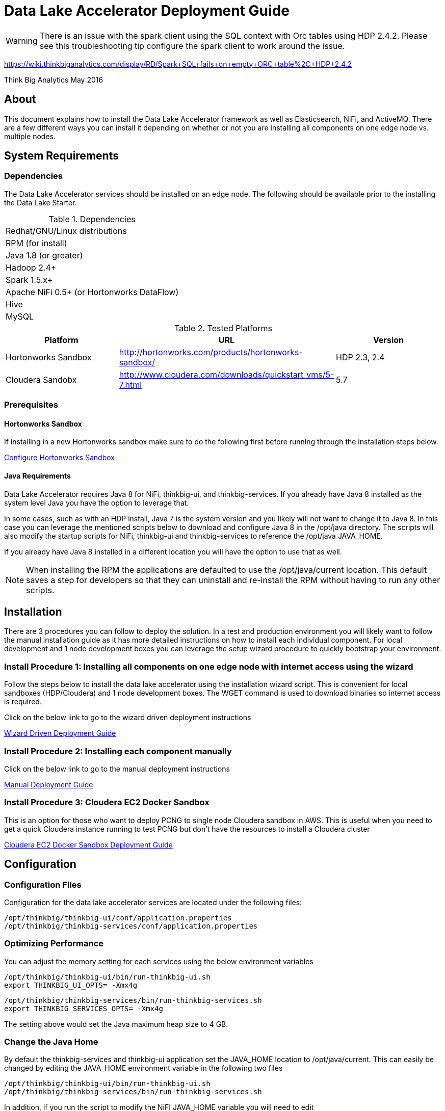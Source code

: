 = Data Lake Accelerator Deployment Guide

WARNING: There is an issue with the spark client using the SQL context with Orc tables using HDP 2.4.2. Please see this troubleshooting tip configure the spark client to work around the issue.

https://wiki.thinkbiganalytics.com/display/RD/Spark+SQL+fails+on+empty+ORC+table%2C+HDP+2.4.2

Think Big Analytics
May 2016

:toc:
:toclevels: 2
:toc-title: Contents

== About

This document explains how to install the Data Lake Accelerator framework as well as Elasticsearch, NiFi, and ActiveMQ. There are a few different ways you can
install it depending on whether or not you are installing all components on one edge node vs. multiple nodes.

== System Requirements

=== Dependencies

The Data Lake Accelerator services should be installed on an edge node.  The following should be available prior to the installing the Data Lake Starter.

.Dependencies
|===
|Redhat/GNU/Linux distributions
|RPM (for install)
|Java 1.8 (or greater)
|Hadoop 2.4+
|Spark 1.5.x+
|Apache NiFi 0.5+ (or Hortonworks DataFlow)
|Hive
|MySQL
|===

.Tested Platforms
|===
|Platform|URL|Version

|Hortonworks Sandbox|http://hortonworks.com/products/hortonworks-sandbox/| HDP 2.3, 2.4
|Cloudera Sandobx|http://www.cloudera.com/downloads/quickstart_vms/5-7.html|5.7
|===

=== Prerequisites

==== Hortonworks Sandbox

If installing in a new Hortonworks sandbox make sure to do the following first before running through the installation steps below.

link:./hortonworks-sandbox.adoc[Configure Hortonworks Sandbox]

==== Java Requirements
Data Lake Accelerator requires Java 8 for NiFi, thinkbig-ui, and thinkbig-services. If you already have Java 8 installed as the system level Java you have the option to leverage that.

In some cases, such as with an HDP install, Java 7 is the system version and you likely will not want to change it to Java 8. In this case you can leverage the mentioned
scripts below to download and configure Java 8 in the /opt/java directory. The scripts will also modify the startup scripts for NiFi, thinkbig-ui and
thinkbig-services to reference the /opt/java JAVA_HOME.

If you already have Java 8 installed in a different location you will have the option to use that as well.

NOTE: When installing the RPM the applications are defaulted to use the /opt/java/current location. This default saves a step for developers so that they can uninstall and re-install
the RPM without having to run any other scripts.

== Installation
There are 3 procedures you can follow to deploy the solution. In a test and production environment you will likely want to follow the manual installation guide as it has more
detailed instructions on how to install each individual component. For local development and 1 node development boxes you can leverage the setup wizard procedure to quickly bootstrap
your environment.

=== Install Procedure 1:  Installing all components on one edge node with internet access using the wizard

Follow the steps below to install the data lake accelerator using the installation wizard script. This is convenient for local sandboxes (HDP/Cloudera)
and 1 node development boxes. The WGET command is used to download binaries so internet access is required.

Click on the below link to go to the wizard driven deployment instructions

link:./deployment/wizard-deployment-guide.adoc[Wizard Driven Deployment Guide]

=== Install Procedure 2: Installing each component manually
Click on the below link to go to the manual deployment instructions

link:./deployment/manual-deployment-guide.adoc[Manual Deployment Guide]

=== Install Procedure 3: Cloudera EC2 Docker Sandbox
This is an option for those who want to deploy PCNG to single node Cloudera sandbox in AWS. This is useful when you need to get a quick Cloudera instance running to test PCNG but don't have
the resources to install a Cloudera cluster

link:./deployment/cloudera-docker-sandbox.adoc[Cloudera EC2 Docker Sandbox Deployment Guide ]

== Configuration

=== Configuration Files

Configuration for the data lake accelerator services are located under the following files:

    /opt/thinkbig/thinkbig-ui/conf/application.properties
    /opt/thinkbig/thinkbig-services/conf/application.properties


=== Optimizing Performance

You can adjust the memory setting for each services using the below environment variables

    /opt/thinkbig/thinkbig-ui/bin/run-thinkbig-ui.sh
    export THINKBIG_UI_OPTS= -Xmx4g

    /opt/thinkbig/thinkbig-services/bin/run-thinkbig-services.sh
    export THINKBIG_SERVICES_OPTS= -Xmx4g
    
The setting above would set the Java maximum heap size to 4 GB.

=== Change the Java Home
By default the thinkbig-services and thinkbig-ui application set the JAVA_HOME location to /opt/java/current. This can easily be changed by editing the JAVA_HOME environment variable
in the following two files

    /opt/thinkbig/thinkbig-ui/bin/run-thinkbig-ui.sh
    /opt/thinkbig/thinkbig-services/bin/run-thinkbig-services.sh

In addition, if you run the script to modify the NiFI JAVA_HOME variable you will need to edit

    /opt/nifi/current/bin/nifi.sh

== Starting and Stopping the Services Manually
If you follow the instructions for the installations steps above all of the below applications will be set to startup automatically if you restart the server. In the Hortonworks sandbox
the services for thinkbig and NiFI are set to start after all of the services managed by Ambari start up.

For starting and stopping the 3 data lake accelerator services there you can run the following scripts

   /opt/thinkbig/start-thinkbig-apps.sh
   /opt/thinkbig/stop-thinkbig-apps.sh

1. To Start individual services

    $ service activemq start
    $ service elasticsearch start
    $ service nifi start
    $ service thinkbig-spark-shell start
    $ service thinkbig-services start
    $ service thinkbig-ui start

2. To Stop individual services

    $ service activemq stop
    $ service elasticsearch stop
    $ service nifi stop
    $ service thinkbig-spark-shell stop
    $ service thinkbig-services stop
    $ service thinkbig-ui stop

3.  To get the status of individual services

    $ service activemq status
    $ service elasticsearch status
    $ service nifi status
    $ service thinkbig-spark-shell status
    $ service thinkbig-services status
    $ service thinkbig-ui status

== Log Output

=== Configuring Log Output

Log output for the services mentioned above are configured at:

			/opt/thinkbig/thinkbig-ui/conf/log4j.properties
			/opt/thinkbig/thinkbig-services/conf/log4j.properties

You may place logs where desired according to the 'log4j.appender.file.File' property.  Note the configuration line:

			log4j.appender.file.File=/var/log/<app>/<app>.log

=== Viewing Log Output

The default log locations for the various applications are located at:

/var/log/<service_name>

== Web and REST Access

Below are the default URL's and ports for the services

    Feed Manager and Operations UI
    http://127.0.0.1:8400
    username: dladmin
	password: thinkbig

    NiFi UI
    http://127.0.0.1:8079/nifi

    Elasticsearch REST API
    http://127.0.0.1:9200

    ActiveMQ Admin
    http://127.0.0.1:8161/admin


== Appendix: Cleanup scripts
For development and sandbox environments you can leverage the cleanup script to remove all of the Think Big services as well as Elasticsearch,
ActiveMQ, and NiFi.

    $ /opt/thinkbig/setup/dev/cleanup-env.sh

 IMPORTANT Only run this in a DEV environment. This will delete all application and the MySQL schema

In addition there is a script for cleaning up the hive schema and HDFS folders that are related to a specific "category" that is defined in the UI.

    $ /opt/thinkbig/setup/dev/cleanupCategory.sh [categoryName]

    Example: /opt/thinkbig/setup/dev/cleanupCategory.sh customers

== Appendix: Postgres Integration

TBD
	
